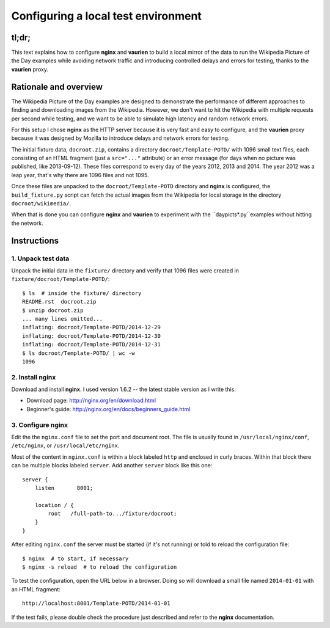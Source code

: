 ====================================
Configuring a local test environment
====================================

tl;dr;
======

This text explains how to configure **nginx** and **vaurien** to build
a local mirror of the data to run the Wikipedia Picture of the Day
examples while avoiding network traffic and introducing controlled
delays and errors for testing, thanks to the **vaurien** proxy.


Rationale and overview
======================

The Wikipedia Picture of the Day examples are designed to demonstrate
the performance of different approaches to finding and downloading
images from the Wikipedia. However, we don't want to hit the Wikipedia
with multiple requests per second while testing, and we want to be
able to simulate high latency and random network errors.

For this setup I chose **nginx** as the HTTP server because it is very
fast and easy to configure, and the **vaurien** proxy because it was
designed by Mozilla to introduce delays and network errors for testing.

The initial fixture data, ``docroot.zip``, contains a directory
``docroot/Template-POTD/`` with 1096 small text files, each consisting
of an HTML fragment (just a ``src="..."`` attribute) or an error message
(for days when no picture was published, like 2013-09-12). These files
correspond to every day of the years 2012, 2013 and 2014. The year 2012
was a leap year, that's why there are 1096 files and not 1095.

Once these files are unpacked to the ``docroot/Template-POTD`` directory
and **nginx** is configured, the ``build_fixture.py`` script can fetch the
actual images from the Wikipedia for local storage in the directory
``docroot/wikimedia/``.

When that is done you can configure **nginx** and **vaurien** to experiment
with the ``daypicts*.py``examples without hitting the network.


Instructions
============

1. Unpack test data
-------------------

Unpack the initial data in the ``fixture/`` directory and verify that 1096
files were created in ``fixture/docroot/Template-POTD/``::

    $ ls  # inside the fixture/ directory
    README.rst  docroot.zip
    $ unzip docroot.zip
    ... many lines omitted...
    inflating: docroot/Template-POTD/2014-12-29
    inflating: docroot/Template-POTD/2014-12-30
    inflating: docroot/Template-POTD/2014-12-31
    $ ls docroot/Template-POTD/ | wc -w
    1096


2. Install **nginx**
--------------------

Download and install **nginx**. I used version 1.6.2 -- the latest
stable version as I write this.

- Download page: http://nginx.org/en/download.html

- Beginner's guide: http://nginx.org/en/docs/beginners_guide.html


3. Configure **nginx**
----------------------

Edit the the ``nginx.conf`` file to set the port and document root.
The file is usually found in ``/usr/local/nginx/conf``, ``/etc/nginx``,
or ``/usr/local/etc/nginx``.

Most of the content in ``nginx.conf`` is within a block labeled ``http``
and enclosed in curly braces. Within that block there can be multiple
blocks labeled ``server``. Add another ``server`` block like this one::

    server {
        listen       8001;

        location / {
            root   /full-path-to.../fixture/docroot;
        }
    }

After editing ``nginx.conf`` the server must be started (if it's not
running) or told to reload the configuration file::

    $ nginx  # to start, if necessary
    $ nginx -s reload  # to reload the configuration

To test the configuration, open the URL below in a browser. Doing so
will download a small file named ``2014-01-01`` with an HTML fragment::

    http://localhost:8001/Template-POTD/2014-01-01

If the test fails, please double check the procedure just described and
refer to the **nginx** documentation.
